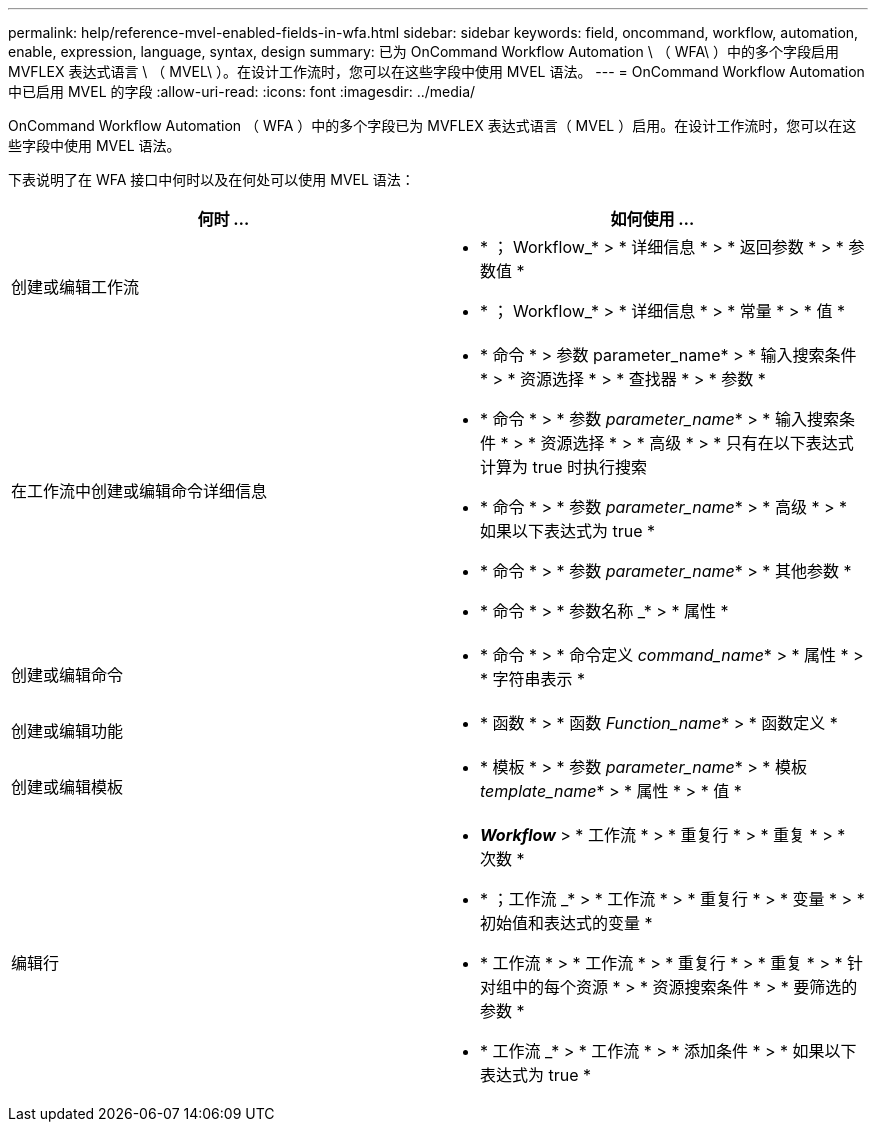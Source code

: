 ---
permalink: help/reference-mvel-enabled-fields-in-wfa.html 
sidebar: sidebar 
keywords: field, oncommand, workflow, automation, enable, expression, language, syntax, design 
summary: 已为 OnCommand Workflow Automation \ （ WFA\ ）中的多个字段启用 MVFLEX 表达式语言 \ （ MVEL\ ）。在设计工作流时，您可以在这些字段中使用 MVEL 语法。 
---
= OnCommand Workflow Automation 中已启用 MVEL 的字段
:allow-uri-read: 
:icons: font
:imagesdir: ../media/


[role="lead"]
OnCommand Workflow Automation （ WFA ）中的多个字段已为 MVFLEX 表达式语言（ MVEL ）启用。在设计工作流时，您可以在这些字段中使用 MVEL 语法。

下表说明了在 WFA 接口中何时以及在何处可以使用 MVEL 语法：

[cols="2*"]
|===
| 何时 ... | 如何使用 ... 


 a| 
创建或编辑工作流
 a| 
* * ； Workflow_* > * 详细信息 * > * 返回参数 * > * 参数值 *
* * ； Workflow_* > * 详细信息 * > * 常量 * > * 值 *




 a| 
在工作流中创建或编辑命令详细信息
 a| 
* * 命令 * > 参数 parameter_name* > * 输入搜索条件 * > * 资源选择 * > * 查找器 * > * 参数 *
* * 命令 * > * 参数 _parameter_name_* > * 输入搜索条件 * > * 资源选择 * > * 高级 * > * 只有在以下表达式计算为 true 时执行搜索
* * 命令 * > * 参数 _parameter_name_* > * 高级 * > * 如果以下表达式为 true *
* * 命令 * > * 参数 _parameter_name_* > * 其他参数 *
* * 命令 * > * 参数名称 _* > * 属性 *




 a| 
创建或编辑命令
 a| 
* * 命令 * > * 命令定义 _command_name_* > * 属性 * > * 字符串表示 *




 a| 
创建或编辑功能
 a| 
* * 函数 * > * 函数 _Function_name_* > * 函数定义 *




 a| 
创建或编辑模板
 a| 
* * 模板 * > * 参数 _parameter_name_* > * 模板 _template_name_* > * 属性 * > * 值 *




 a| 
编辑行
 a| 
* *_Workflow_* > * 工作流 * > * 重复行 * > * 重复 * > * 次数 *
* * ；工作流 _* > * 工作流 * > * 重复行 * > * 变量 * > * 初始值和表达式的变量 *
* * 工作流 * > * 工作流 * > * 重复行 * > * 重复 * > * 针对组中的每个资源 * > * 资源搜索条件 * > * 要筛选的参数 *
* * 工作流 _* > * 工作流 * > * 添加条件 * > * 如果以下表达式为 true *


|===